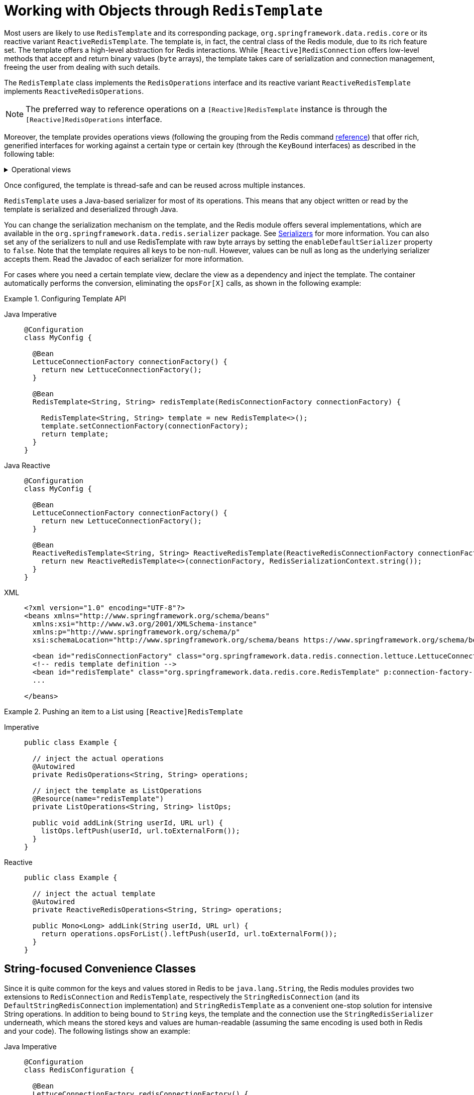 [[redis:template]]
= Working with Objects through `RedisTemplate`

Most users are likely to use `RedisTemplate` and its corresponding package, `org.springframework.data.redis.core` or its reactive variant `ReactiveRedisTemplate`.
The template is, in fact, the central class of the Redis module, due to its rich feature set.
The template offers a high-level abstraction for Redis interactions.
While `[Reactive]RedisConnection` offers low-level methods that accept and return binary values (`byte` arrays), the template takes care of serialization and connection management, freeing the user from dealing with such details.

The `RedisTemplate` class implements the `RedisOperations` interface and its reactive variant `ReactiveRedisTemplate` implements `ReactiveRedisOperations`.

NOTE: The preferred way to reference operations on a `[Reactive]RedisTemplate` instance is through the
`[Reactive]RedisOperations` interface.

Moreover, the template provides operations views (following the grouping from the Redis command https://redis.io/commands[reference]) that offer rich, generified interfaces for working against a certain type or certain key (through the `KeyBound` interfaces) as described in the following table:

.Operational views
[%collapsible]
=======
[tabs]
======
Imperative::
+
[width="80%",cols="<1,<2",options="header",role="primary"]
|====
|Interface
|Description

2+^|_Key Type Operations_

|`GeoOperations`
|Redis geospatial operations, such as `GEOADD`, `GEORADIUS`,...

|`HashOperations`
|Redis hash operations

|`HyperLogLogOperations`
|Redis HyperLogLog operations, such as `PFADD`, `PFCOUNT`,...

|`ListOperations`
|Redis list operations

|`SetOperations`
|Redis set operations

|`ValueOperations`
|Redis string (or value) operations

|`ZSetOperations`
|Redis zset (or sorted set) operations

2+^|_Key Bound Operations_

|`BoundGeoOperations`
|Redis key bound geospatial operations

|`BoundHashOperations`
|Redis hash key bound operations

|`BoundKeyOperations`
|Redis key bound operations

|`BoundListOperations`
|Redis list key bound operations

|`BoundSetOperations`
|Redis set key bound operations

|`BoundValueOperations`
|Redis string (or value) key bound operations

|`BoundZSetOperations`
|Redis zset (or sorted set) key bound operations

|====

Reactive::
+
[width="80%",cols="<1,<2",options="header",role="secondary"]
|====
|Interface
|Description

2+^|_Key Type Operations_

|`ReactiveGeoOperations`
|Redis geospatial operations such as `GEOADD`, `GEORADIUS`, and others)

|`ReactiveHashOperations`
|Redis hash operations

|`ReactiveHyperLogLogOperations`
|Redis HyperLogLog operations such as (`PFADD`, `PFCOUNT`, and others)

|`ReactiveListOperations`
|Redis list operations

|`ReactiveSetOperations`
|Redis set operations

|`ReactiveValueOperations`
|Redis string (or value) operations

|`ReactiveZSetOperations`
|Redis zset (or sorted set) operations
|====
======
=======

Once configured, the template is thread-safe and can be reused across multiple instances.

`RedisTemplate` uses a Java-based serializer for most of its operations.
This means that any object written or read by the template is serialized and deserialized through Java.

You can change the serialization mechanism on the template, and the Redis module offers several implementations, which are available in the `org.springframework.data.redis.serializer` package.
See <<redis:serializer,Serializers>> for more information.
You can also set any of the serializers to null and use RedisTemplate with raw byte arrays by setting the `enableDefaultSerializer` property to `false`.
Note that the template requires all keys to be non-null.
However, values can be null as long as the underlying serializer accepts them.
Read the Javadoc of each serializer for more information.

For cases where you need a certain template view, declare the view as a dependency and inject the template.
The container automatically performs the conversion, eliminating the `opsFor[X]` calls, as shown in the following example:

.Configuring Template API
[tabs]
======
Java Imperative::
+
[source,java,role="primary"]
----
@Configuration
class MyConfig {

  @Bean
  LettuceConnectionFactory connectionFactory() {
    return new LettuceConnectionFactory();
  }

  @Bean
  RedisTemplate<String, String> redisTemplate(RedisConnectionFactory connectionFactory) {

    RedisTemplate<String, String> template = new RedisTemplate<>();
    template.setConnectionFactory(connectionFactory);
    return template;
  }
}
----

Java Reactive::
+
[source,java,role="secondary"]
----
@Configuration
class MyConfig {

  @Bean
  LettuceConnectionFactory connectionFactory() {
    return new LettuceConnectionFactory();
  }

  @Bean
  ReactiveRedisTemplate<String, String> ReactiveRedisTemplate(ReactiveRedisConnectionFactory connectionFactory) {
    return new ReactiveRedisTemplate<>(connectionFactory, RedisSerializationContext.string());
  }
}
----

XML::
+
[source,xml,role="tertiary"]
----
<?xml version="1.0" encoding="UTF-8"?>
<beans xmlns="http://www.springframework.org/schema/beans"
  xmlns:xsi="http://www.w3.org/2001/XMLSchema-instance"
  xmlns:p="http://www.springframework.org/schema/p"
  xsi:schemaLocation="http://www.springframework.org/schema/beans https://www.springframework.org/schema/beans/spring-beans.xsd">

  <bean id="redisConnectionFactory" class="org.springframework.data.redis.connection.lettuce.LettuceConnectionFactory"/>
  <!-- redis template definition -->
  <bean id="redisTemplate" class="org.springframework.data.redis.core.RedisTemplate" p:connection-factory-ref="redisConnectionFactory"/>
  ...

</beans>
----
======

.Pushing an item to a List using `[Reactive]RedisTemplate`
[tabs]
======
Imperative::
+
[source,java,indent=0,subs="verbatim,quotes",role="primary"]
----
public class Example {

  // inject the actual operations
  @Autowired
  private RedisOperations<String, String> operations;

  // inject the template as ListOperations
  @Resource(name="redisTemplate")
  private ListOperations<String, String> listOps;

  public void addLink(String userId, URL url) {
    listOps.leftPush(userId, url.toExternalForm());
  }
}
----

Reactive::
+
[source,java,indent=0,subs="verbatim,quotes",role="secondary"]
----
public class Example {

  // inject the actual template
  @Autowired
  private ReactiveRedisOperations<String, String> operations;

  public Mono<Long> addLink(String userId, URL url) {
    return operations.opsForList().leftPush(userId, url.toExternalForm());
  }
}
----
======

[[redis:string]]
== String-focused Convenience Classes

Since it is quite common for the keys and values stored in Redis to be `java.lang.String`, the Redis modules provides two extensions to `RedisConnection` and `RedisTemplate`, respectively the `StringRedisConnection` (and its `DefaultStringRedisConnection` implementation) and `StringRedisTemplate` as a convenient one-stop solution for intensive String operations.
In addition to being bound to `String` keys, the template and the connection use the `StringRedisSerializer` underneath, which means the stored keys and values are human-readable (assuming the same encoding is used both in Redis and your code).
The following listings show an example:

[tabs]
======
Java Imperative::
+
[source,java,role="primary"]
----
@Configuration
class RedisConfiguration {

  @Bean
  LettuceConnectionFactory redisConnectionFactory() {
    return new LettuceConnectionFactory();
  }

  @Bean
  StringRedisTemplate stringRedisTemplate(RedisConnectionFactory redisConnectionFactory) {

    StringRedisTemplate template = new StringRedisTemplate();
    template.setConnectionFactory(redisConnectionFactory);
    return template;
  }
}
----

Java Reactive::
+
[source,java,role="secondary"]
----
@Configuration
class RedisConfiguration {

  @Bean
  LettuceConnectionFactory redisConnectionFactory() {
    return new LettuceConnectionFactory();
  }

  @Bean
  ReactiveStringRedisTemplate reactiveRedisTemplate(ReactiveRedisConnectionFactory factory) {
    return new ReactiveStringRedisTemplate<>(factory);
  }
}
----

XML::
+
[source,xml,role="tertiary"]
----
<?xml version="1.0" encoding="UTF-8"?>
<beans xmlns="http://www.springframework.org/schema/beans"
  xmlns:xsi="http://www.w3.org/2001/XMLSchema-instance"
  xmlns:p="http://www.springframework.org/schema/p"
  xsi:schemaLocation="http://www.springframework.org/schema/beans https://www.springframework.org/schema/beans/spring-beans.xsd">

  <bean id="redisConnectionFactory" class="org.springframework.data.redis.connection.lettuce.LettuceConnectionFactory"/>

  <bean id="stringRedisTemplate" class="org.springframework.data.redis.core.StringRedisTemplate" p:connection-factory-ref="redisConnectionFactory"/>

</beans>
----
======

[tabs]
======
Imperative::
+
[source,java,role="primary"]
----
public class Example {

  @Autowired
  private StringRedisTemplate redisTemplate;

  public void addLink(String userId, URL url) {
    redisTemplate.opsForList().leftPush(userId, url.toExternalForm());
  }
}
----

Reactive::
+
[source,java,role="secondary"]
----
public class Example {

  @Autowired
  private ReactiveStringRedisTemplate redisTemplate;

  public Mono<Long> addLink(String userId, URL url) {
    return redisTemplate.opsForList().leftPush(userId, url.toExternalForm());
  }
}
----
======

As with the other Spring templates, `RedisTemplate` and `StringRedisTemplate` let you talk directly to Redis through the `RedisCallback` interface.
This feature gives complete control to you, as it talks directly to the `RedisConnection`.
Note that the callback receives an instance of `StringRedisConnection` when a `StringRedisTemplate` is used.
The following example shows how to use the `RedisCallback` interface:

[source,java]
----
public void useCallback() {

  redisOperations.execute(new RedisCallback<Object>() {
    public Object doInRedis(RedisConnection connection) throws DataAccessException {
      Long size = connection.dbSize();
      // Can cast to StringRedisConnection if using a StringRedisTemplate
      ((StringRedisConnection)connection).set("key", "value");
    }
   });
}
----

[[redis:serializer]]
== Serializers

From the framework perspective, the data stored in Redis is only bytes.
While Redis itself supports various types, for the most part, these refer to the way the data is stored rather than what it represents.
It is up to the user to decide whether the information gets translated into strings or any other objects.

In Spring Data, the conversion between the user (custom) types and raw data (and vice-versa) is handled by Spring Data Redis in the `org.springframework.data.redis.serializer` package.

This package contains two types of serializers that, as the name implies, take care of the serialization process:

* Two-way serializers based on ``RedisSerializer``.
* Element readers and writers that use `RedisElementReader` and ``RedisElementWriter``.

The main difference between these variants is that `RedisSerializer` primarily serializes to `byte[]` while readers and writers use `ByteBuffer`.

Multiple implementations are available (including two that have been already mentioned in this documentation):

* `JdkSerializationRedisSerializer`, which is used by default for `RedisCache` and `RedisTemplate`.
* the `StringRedisSerializer`.

However, one can use `OxmSerializer` for Object/XML mapping through Spring {spring-framework-docs}/data-access.html#oxm[OXM] support or `Jackson2JsonRedisSerializer` or `GenericJackson2JsonRedisSerializer` for storing data in https://en.wikipedia.org/wiki/JSON[JSON] format.

Do note that the storage format is not limited only to values.
It can be used for keys, values, or hashes without any restrictions.

[WARNING]
====
By default, `RedisCache` and `RedisTemplate` are configured to use Java native serialization.
Java native serialization is known for allowing the running of remote code caused by payloads that exploit vulnerable libraries and classes injecting unverified bytecode.
Manipulated input could lead to unwanted code being run in the application during the deserialization step.
As a consequence, do not use serialization in untrusted environments.
In general, we strongly recommend any other message format (such as JSON) instead.

If you are concerned about security vulnerabilities due to Java serialization, consider the general-purpose serialization filter mechanism at the core JVM level:

* https://docs.oracle.com/en/java/javase/17/core/serialization-filtering1.html[Filter Incoming Serialization Data].
* https://openjdk.org/jeps/290[JEP 290].
* https://owasp.org/www-community/vulnerabilities/Deserialization_of_untrusted_data[OWASP: Deserialization of untrusted data].
====

